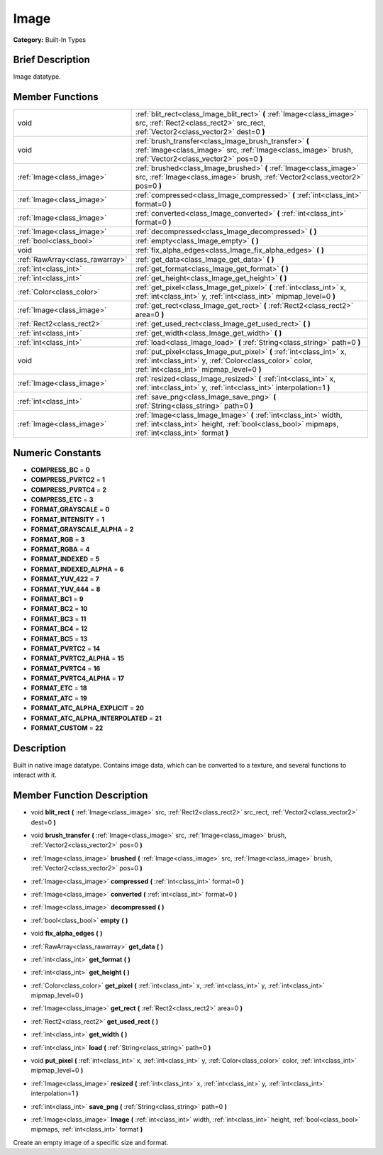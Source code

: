 .. Generated automatically by doc/tools/makerst.py in Godot's source tree.
.. DO NOT EDIT THIS FILE, but the doc/base/classes.xml source instead.

.. _class_Image:

Image
=====

**Category:** Built-In Types

Brief Description
-----------------

Image datatype.

Member Functions
----------------

+----------------------------------+-------------------------------------------------------------------------------------------------------------------------------------------------------------------------------+
| void                             | :ref:`blit_rect<class_Image_blit_rect>`  **(** :ref:`Image<class_image>` src, :ref:`Rect2<class_rect2>` src_rect, :ref:`Vector2<class_vector2>` dest=0  **)**                 |
+----------------------------------+-------------------------------------------------------------------------------------------------------------------------------------------------------------------------------+
| void                             | :ref:`brush_transfer<class_Image_brush_transfer>`  **(** :ref:`Image<class_image>` src, :ref:`Image<class_image>` brush, :ref:`Vector2<class_vector2>` pos=0  **)**           |
+----------------------------------+-------------------------------------------------------------------------------------------------------------------------------------------------------------------------------+
| :ref:`Image<class_image>`        | :ref:`brushed<class_Image_brushed>`  **(** :ref:`Image<class_image>` src, :ref:`Image<class_image>` brush, :ref:`Vector2<class_vector2>` pos=0  **)**                         |
+----------------------------------+-------------------------------------------------------------------------------------------------------------------------------------------------------------------------------+
| :ref:`Image<class_image>`        | :ref:`compressed<class_Image_compressed>`  **(** :ref:`int<class_int>` format=0  **)**                                                                                        |
+----------------------------------+-------------------------------------------------------------------------------------------------------------------------------------------------------------------------------+
| :ref:`Image<class_image>`        | :ref:`converted<class_Image_converted>`  **(** :ref:`int<class_int>` format=0  **)**                                                                                          |
+----------------------------------+-------------------------------------------------------------------------------------------------------------------------------------------------------------------------------+
| :ref:`Image<class_image>`        | :ref:`decompressed<class_Image_decompressed>`  **(** **)**                                                                                                                    |
+----------------------------------+-------------------------------------------------------------------------------------------------------------------------------------------------------------------------------+
| :ref:`bool<class_bool>`          | :ref:`empty<class_Image_empty>`  **(** **)**                                                                                                                                  |
+----------------------------------+-------------------------------------------------------------------------------------------------------------------------------------------------------------------------------+
| void                             | :ref:`fix_alpha_edges<class_Image_fix_alpha_edges>`  **(** **)**                                                                                                              |
+----------------------------------+-------------------------------------------------------------------------------------------------------------------------------------------------------------------------------+
| :ref:`RawArray<class_rawarray>`  | :ref:`get_data<class_Image_get_data>`  **(** **)**                                                                                                                            |
+----------------------------------+-------------------------------------------------------------------------------------------------------------------------------------------------------------------------------+
| :ref:`int<class_int>`            | :ref:`get_format<class_Image_get_format>`  **(** **)**                                                                                                                        |
+----------------------------------+-------------------------------------------------------------------------------------------------------------------------------------------------------------------------------+
| :ref:`int<class_int>`            | :ref:`get_height<class_Image_get_height>`  **(** **)**                                                                                                                        |
+----------------------------------+-------------------------------------------------------------------------------------------------------------------------------------------------------------------------------+
| :ref:`Color<class_color>`        | :ref:`get_pixel<class_Image_get_pixel>`  **(** :ref:`int<class_int>` x, :ref:`int<class_int>` y, :ref:`int<class_int>` mipmap_level=0  **)**                                  |
+----------------------------------+-------------------------------------------------------------------------------------------------------------------------------------------------------------------------------+
| :ref:`Image<class_image>`        | :ref:`get_rect<class_Image_get_rect>`  **(** :ref:`Rect2<class_rect2>` area=0  **)**                                                                                          |
+----------------------------------+-------------------------------------------------------------------------------------------------------------------------------------------------------------------------------+
| :ref:`Rect2<class_rect2>`        | :ref:`get_used_rect<class_Image_get_used_rect>`  **(** **)**                                                                                                                  |
+----------------------------------+-------------------------------------------------------------------------------------------------------------------------------------------------------------------------------+
| :ref:`int<class_int>`            | :ref:`get_width<class_Image_get_width>`  **(** **)**                                                                                                                          |
+----------------------------------+-------------------------------------------------------------------------------------------------------------------------------------------------------------------------------+
| :ref:`int<class_int>`            | :ref:`load<class_Image_load>`  **(** :ref:`String<class_string>` path=0  **)**                                                                                                |
+----------------------------------+-------------------------------------------------------------------------------------------------------------------------------------------------------------------------------+
| void                             | :ref:`put_pixel<class_Image_put_pixel>`  **(** :ref:`int<class_int>` x, :ref:`int<class_int>` y, :ref:`Color<class_color>` color, :ref:`int<class_int>` mipmap_level=0  **)** |
+----------------------------------+-------------------------------------------------------------------------------------------------------------------------------------------------------------------------------+
| :ref:`Image<class_image>`        | :ref:`resized<class_Image_resized>`  **(** :ref:`int<class_int>` x, :ref:`int<class_int>` y, :ref:`int<class_int>` interpolation=1  **)**                                     |
+----------------------------------+-------------------------------------------------------------------------------------------------------------------------------------------------------------------------------+
| :ref:`int<class_int>`            | :ref:`save_png<class_Image_save_png>`  **(** :ref:`String<class_string>` path=0  **)**                                                                                        |
+----------------------------------+-------------------------------------------------------------------------------------------------------------------------------------------------------------------------------+
| :ref:`Image<class_image>`        | :ref:`Image<class_Image_Image>`  **(** :ref:`int<class_int>` width, :ref:`int<class_int>` height, :ref:`bool<class_bool>` mipmaps, :ref:`int<class_int>` format  **)**        |
+----------------------------------+-------------------------------------------------------------------------------------------------------------------------------------------------------------------------------+

Numeric Constants
-----------------

- **COMPRESS_BC** = **0**
- **COMPRESS_PVRTC2** = **1**
- **COMPRESS_PVRTC4** = **2**
- **COMPRESS_ETC** = **3**
- **FORMAT_GRAYSCALE** = **0**
- **FORMAT_INTENSITY** = **1**
- **FORMAT_GRAYSCALE_ALPHA** = **2**
- **FORMAT_RGB** = **3**
- **FORMAT_RGBA** = **4**
- **FORMAT_INDEXED** = **5**
- **FORMAT_INDEXED_ALPHA** = **6**
- **FORMAT_YUV_422** = **7**
- **FORMAT_YUV_444** = **8**
- **FORMAT_BC1** = **9**
- **FORMAT_BC2** = **10**
- **FORMAT_BC3** = **11**
- **FORMAT_BC4** = **12**
- **FORMAT_BC5** = **13**
- **FORMAT_PVRTC2** = **14**
- **FORMAT_PVRTC2_ALPHA** = **15**
- **FORMAT_PVRTC4** = **16**
- **FORMAT_PVRTC4_ALPHA** = **17**
- **FORMAT_ETC** = **18**
- **FORMAT_ATC** = **19**
- **FORMAT_ATC_ALPHA_EXPLICIT** = **20**
- **FORMAT_ATC_ALPHA_INTERPOLATED** = **21**
- **FORMAT_CUSTOM** = **22**

Description
-----------

Built in native image datatype. Contains image data, which can be converted to a texture, and several functions to interact with it.

Member Function Description
---------------------------

.. _class_Image_blit_rect:

- void  **blit_rect**  **(** :ref:`Image<class_image>` src, :ref:`Rect2<class_rect2>` src_rect, :ref:`Vector2<class_vector2>` dest=0  **)**

.. _class_Image_brush_transfer:

- void  **brush_transfer**  **(** :ref:`Image<class_image>` src, :ref:`Image<class_image>` brush, :ref:`Vector2<class_vector2>` pos=0  **)**

.. _class_Image_brushed:

- :ref:`Image<class_image>`  **brushed**  **(** :ref:`Image<class_image>` src, :ref:`Image<class_image>` brush, :ref:`Vector2<class_vector2>` pos=0  **)**

.. _class_Image_compressed:

- :ref:`Image<class_image>`  **compressed**  **(** :ref:`int<class_int>` format=0  **)**

.. _class_Image_converted:

- :ref:`Image<class_image>`  **converted**  **(** :ref:`int<class_int>` format=0  **)**

.. _class_Image_decompressed:

- :ref:`Image<class_image>`  **decompressed**  **(** **)**

.. _class_Image_empty:

- :ref:`bool<class_bool>`  **empty**  **(** **)**

.. _class_Image_fix_alpha_edges:

- void  **fix_alpha_edges**  **(** **)**

.. _class_Image_get_data:

- :ref:`RawArray<class_rawarray>`  **get_data**  **(** **)**

.. _class_Image_get_format:

- :ref:`int<class_int>`  **get_format**  **(** **)**

.. _class_Image_get_height:

- :ref:`int<class_int>`  **get_height**  **(** **)**

.. _class_Image_get_pixel:

- :ref:`Color<class_color>`  **get_pixel**  **(** :ref:`int<class_int>` x, :ref:`int<class_int>` y, :ref:`int<class_int>` mipmap_level=0  **)**

.. _class_Image_get_rect:

- :ref:`Image<class_image>`  **get_rect**  **(** :ref:`Rect2<class_rect2>` area=0  **)**

.. _class_Image_get_used_rect:

- :ref:`Rect2<class_rect2>`  **get_used_rect**  **(** **)**

.. _class_Image_get_width:

- :ref:`int<class_int>`  **get_width**  **(** **)**

.. _class_Image_load:

- :ref:`int<class_int>`  **load**  **(** :ref:`String<class_string>` path=0  **)**

.. _class_Image_put_pixel:

- void  **put_pixel**  **(** :ref:`int<class_int>` x, :ref:`int<class_int>` y, :ref:`Color<class_color>` color, :ref:`int<class_int>` mipmap_level=0  **)**

.. _class_Image_resized:

- :ref:`Image<class_image>`  **resized**  **(** :ref:`int<class_int>` x, :ref:`int<class_int>` y, :ref:`int<class_int>` interpolation=1  **)**

.. _class_Image_save_png:

- :ref:`int<class_int>`  **save_png**  **(** :ref:`String<class_string>` path=0  **)**

.. _class_Image_Image:

- :ref:`Image<class_image>`  **Image**  **(** :ref:`int<class_int>` width, :ref:`int<class_int>` height, :ref:`bool<class_bool>` mipmaps, :ref:`int<class_int>` format  **)**

Create an empty image of a specific size and format.


